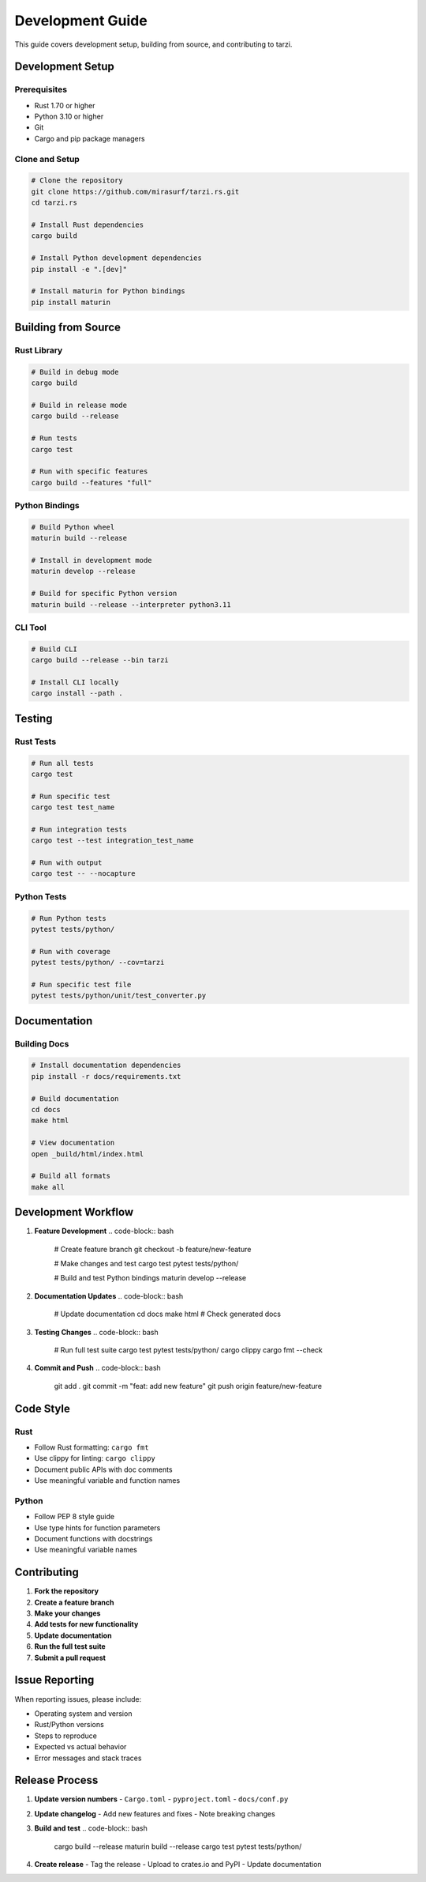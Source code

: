 Development Guide
=================

This guide covers development setup, building from source, and contributing to tarzi.

Development Setup
-----------------

Prerequisites
~~~~~~~~~~~~~

- Rust 1.70 or higher
- Python 3.10 or higher
- Git
- Cargo and pip package managers

Clone and Setup
~~~~~~~~~~~~~~~

.. code-block:: bash

   # Clone the repository
   git clone https://github.com/mirasurf/tarzi.rs.git
   cd tarzi.rs

   # Install Rust dependencies
   cargo build

   # Install Python development dependencies
   pip install -e ".[dev]"

   # Install maturin for Python bindings
   pip install maturin

Building from Source
--------------------

Rust Library
~~~~~~~~~~~~

.. code-block:: bash

   # Build in debug mode
   cargo build

   # Build in release mode
   cargo build --release

   # Run tests
   cargo test

   # Run with specific features
   cargo build --features "full"

Python Bindings
~~~~~~~~~~~~~~~

.. code-block:: bash

   # Build Python wheel
   maturin build --release

   # Install in development mode
   maturin develop --release

   # Build for specific Python version
   maturin build --release --interpreter python3.11

CLI Tool
~~~~~~~~

.. code-block:: bash

   # Build CLI
   cargo build --release --bin tarzi

   # Install CLI locally
   cargo install --path .

Testing
-------

Rust Tests
~~~~~~~~~~

.. code-block:: bash

   # Run all tests
   cargo test

   # Run specific test
   cargo test test_name

   # Run integration tests
   cargo test --test integration_test_name

   # Run with output
   cargo test -- --nocapture

Python Tests
~~~~~~~~~~~~

.. code-block:: bash

   # Run Python tests
   pytest tests/python/

   # Run with coverage
   pytest tests/python/ --cov=tarzi

   # Run specific test file
   pytest tests/python/unit/test_converter.py

Documentation
-------------

Building Docs
~~~~~~~~~~~~~

.. code-block:: bash

   # Install documentation dependencies
   pip install -r docs/requirements.txt

   # Build documentation
   cd docs
   make html

   # View documentation
   open _build/html/index.html

   # Build all formats
   make all

Development Workflow
--------------------

1. **Feature Development**
   .. code-block:: bash

      # Create feature branch
      git checkout -b feature/new-feature

      # Make changes and test
      cargo test
      pytest tests/python/

      # Build and test Python bindings
      maturin develop --release

2. **Documentation Updates**
   .. code-block:: bash

      # Update documentation
      cd docs
      make html
      # Check generated docs

3. **Testing Changes**
   .. code-block:: bash

      # Run full test suite
      cargo test
      pytest tests/python/
      cargo clippy
      cargo fmt --check

4. **Commit and Push**
   .. code-block:: bash

      git add .
      git commit -m "feat: add new feature"
      git push origin feature/new-feature

Code Style
----------

Rust
~~~~~

- Follow Rust formatting: ``cargo fmt``
- Use clippy for linting: ``cargo clippy``
- Document public APIs with doc comments
- Use meaningful variable and function names

Python
~~~~~~~

- Follow PEP 8 style guide
- Use type hints for function parameters
- Document functions with docstrings
- Use meaningful variable names

Contributing
------------

1. **Fork the repository**
2. **Create a feature branch**
3. **Make your changes**
4. **Add tests for new functionality**
5. **Update documentation**
6. **Run the full test suite**
7. **Submit a pull request**

Issue Reporting
---------------

When reporting issues, please include:

- Operating system and version
- Rust/Python versions
- Steps to reproduce
- Expected vs actual behavior
- Error messages and stack traces

Release Process
---------------

1. **Update version numbers**
   - ``Cargo.toml``
   - ``pyproject.toml``
   - ``docs/conf.py``

2. **Update changelog**
   - Add new features and fixes
   - Note breaking changes

3. **Build and test**
   .. code-block:: bash

      cargo build --release
      maturin build --release
      cargo test
      pytest tests/python/

4. **Create release**
   - Tag the release
   - Upload to crates.io and PyPI
   - Update documentation 